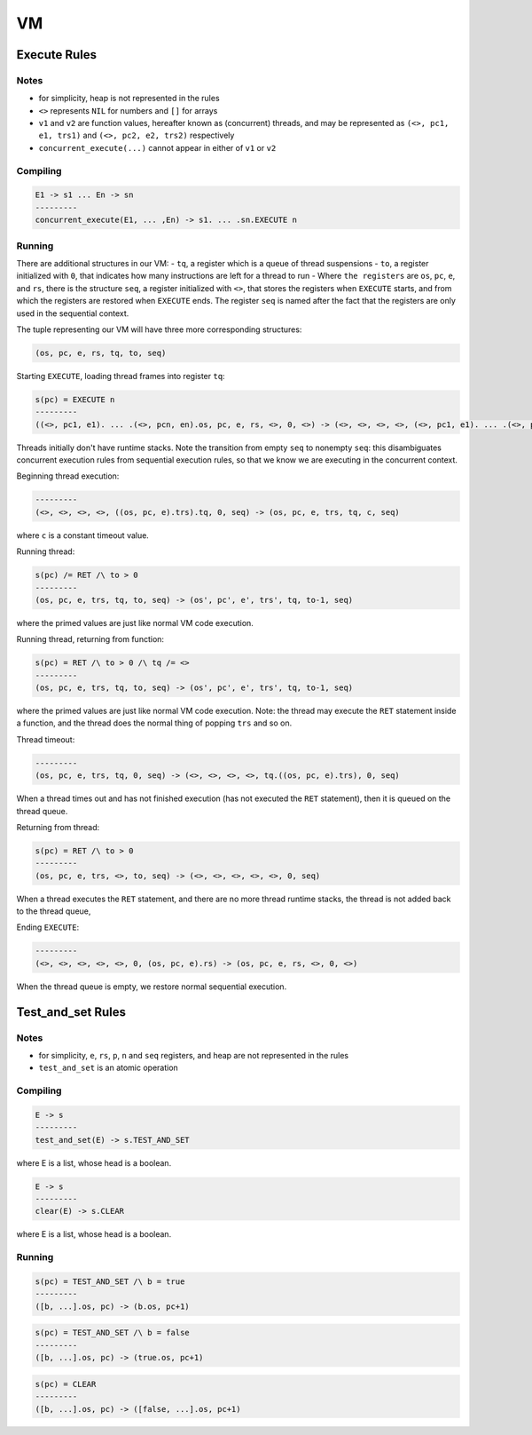 VM
==

Execute Rules
^^^^^^^^^^^^^

Notes
-----

- for simplicity, heap is not represented in the rules
- ``<>`` represents ``NIL`` for numbers and ``[]`` for arrays
- ``v1`` and ``v2`` are function values, hereafter known as (concurrent) threads, and may be represented as ``(<>, pc1, e1, trs1)`` and ``(<>, pc2, e2, trs2)`` respectively
- ``concurrent_execute(...)`` cannot appear in either of ``v1`` or ``v2``

Compiling
---------

.. code-block::

   E1 -> s1 ... En -> sn
   ---------
   concurrent_execute(E1, ... ,En) -> s1. ... .sn.EXECUTE n

Running
-------

There are additional structures in our VM:
- ``tq``, a register which is a queue of thread suspensions
- ``to``, a register initialized with ``0``, that indicates how many instructions are left for a thread to run
-  Where ``the registers`` are ``os``, ``pc``, ``e``, and ``rs``, there is the structure ``seq``, a register initialized with ``<>``, that stores the registers when ``EXECUTE`` starts, and from which the registers are restored when ``EXECUTE`` ends. The register ``seq`` is named after the fact that the registers are only used in the sequential context.

The tuple representing our VM will have three more corresponding structures:

.. code-block::

   (os, pc, e, rs, tq, to, seq)

Starting ``EXECUTE``, loading thread frames into register ``tq``:

.. code-block::

   s(pc) = EXECUTE n
   ---------
   ((<>, pc1, e1). ... .(<>, pcn, en).os, pc, e, rs, <>, 0, <>) -> (<>, <>, <>, <>, (<>, pc1, e1). ... .(<>, pcn, en), 0, (os, pc+1, e).rs)
Threads initially don't have runtime stacks. Note the transition from empty ``seq`` to nonempty ``seq``: this disambiguates concurrent execution rules from sequential execution rules, so that we know we are executing in the concurrent context.

Beginning thread execution:

.. code-block::

   ---------
   (<>, <>, <>, <>, ((os, pc, e).trs).tq, 0, seq) -> (os, pc, e, trs, tq, c, seq)
where ``c`` is a constant timeout value.

Running thread:

.. code-block::

   s(pc) /= RET /\ to > 0
   ---------
   (os, pc, e, trs, tq, to, seq) -> (os', pc', e', trs', tq, to-1, seq)
where the primed values are just like normal VM code execution.

Running thread, returning from function:

.. code-block::

   s(pc) = RET /\ to > 0 /\ tq /= <>
   ---------
   (os, pc, e, trs, tq, to, seq) -> (os', pc', e', trs', tq, to-1, seq)
where the primed values are just like normal VM code execution. Note: the thread may execute the ``RET`` statement inside a function, and the thread does the normal thing of popping ``trs`` and so on.

Thread timeout:

.. code-block::

   ---------
   (os, pc, e, trs, tq, 0, seq) -> (<>, <>, <>, <>, tq.((os, pc, e).trs), 0, seq)
When a thread times out and has not finished execution (has not executed the ``RET`` statement), then it is queued on the thread queue.

Returning from thread:

.. code-block::

   s(pc) = RET /\ to > 0
   ---------
   (os, pc, e, trs, <>, to, seq) -> (<>, <>, <>, <>, <>, 0, seq)
When a thread executes the ``RET`` statement, and there are no more thread runtime stacks, the thread is not added back to the thread queue,

Ending ``EXECUTE``:

.. code-block::

   ---------
   (<>, <>, <>, <>, <>, 0, (os, pc, e).rs) -> (os, pc, e, rs, <>, 0, <>)
When the thread queue is empty, we restore normal sequential execution.

Test_and_set Rules
^^^^^^^^^^^

Notes
-----

- for simplicity, ``e``, ``rs``, ``p``, ``n`` and ``seq`` registers, and heap are not represented in the rules
- ``test_and_set`` is an atomic operation

Compiling
---------

.. code-block::

   E -> s
   ---------
   test_and_set(E) -> s.TEST_AND_SET
where E is a list, whose head is a boolean.

.. code-block::

   E -> s
   ---------
   clear(E) -> s.CLEAR
where E is a list, whose head is a boolean.

Running
-------

.. code-block::

   s(pc) = TEST_AND_SET /\ b = true
   ---------
   ([b, ...].os, pc) -> (b.os, pc+1)

.. code-block::

   s(pc) = TEST_AND_SET /\ b = false
   ---------
   ([b, ...].os, pc) -> (true.os, pc+1)

.. code-block::

   s(pc) = CLEAR
   ---------
   ([b, ...].os, pc) -> ([false, ...].os, pc+1)
